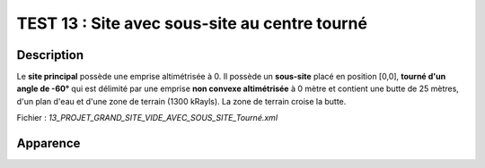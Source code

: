 ===============================================
TEST 13 : Site avec sous-site au centre tourné
===============================================

**Description**
+++++++++++++++

Le **site principal** possède une emprise altimétrisée à 0.
Il possède un **sous-site** placé en position [0,0], **tourné d'un angle de -60°** qui est délimité par une emprise **non convexe altimétrisée** à 0 mètre et contient une butte de 25 mètres, d'un plan d'eau et d'une zone de terrain (1300 kRayls).
La zone de terrain croise la butte.

Fichier : *13_PROJET_GRAND_SITE_VIDE_AVEC_SOUS_SITE_Tourné.xml*

**Apparence**
+++++++++++++

.. image:: /_static/images/tests/Img_13.jpeg
   :height: 287
   :width: 512

